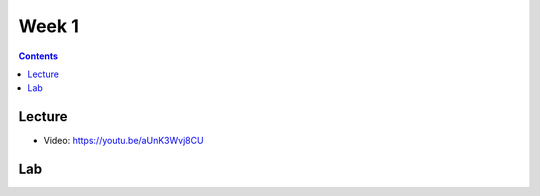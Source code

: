 Week 1
==========

.. contents:: :depth: 2

Lecture
-------

* Video: https://youtu.be/aUnK3Wvj8CU


Lab
-------